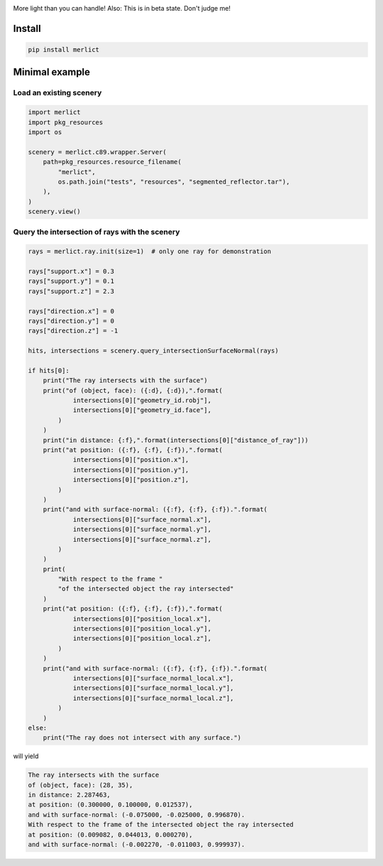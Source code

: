 |ImgMerlictPythonLogo|

|TestStatus| |PyPiStatus| |BlackStyle| |PackStyleBlack| |GPLv3Logo|


More light than you can handle! Also: This is in beta state. Don't judge me!


*******
Install
*******

.. code-block:: bash

    pip install merlict


***************
Minimal example
***************


Load an existing scenery
========================

.. code-block:: python

    import merlict
    import pkg_resources
    import os

    scenery = merlict.c89.wrapper.Server(
        path=pkg_resources.resource_filename(
            "merlict",
            os.path.join("tests", "resources", "segmented_reflector.tar"),
        ),
    )
    scenery.view()


Query the intersection of rays with the scenery
===============================================

.. code-block:: python

    rays = merlict.ray.init(size=1)  # only one ray for demonstration

    rays["support.x"] = 0.3
    rays["support.y"] = 0.1
    rays["support.z"] = 2.3

    rays["direction.x"] = 0
    rays["direction.y"] = 0
    rays["direction.z"] = -1

    hits, intersections = scenery.query_intersectionSurfaceNormal(rays)

    if hits[0]:
        print("The ray intersects with the surface")
        print("of (object, face): ({:d}, {:d}),".format(
                intersections[0]["geometry_id.robj"],
                intersections[0]["geometry_id.face"],
            )
        )
        print("in distance: {:f},".format(intersections[0]["distance_of_ray"]))
        print("at position: ({:f}, {:f}, {:f}),".format(
                intersections[0]["position.x"],
                intersections[0]["position.y"],
                intersections[0]["position.z"],
            )
        )
        print("and with surface-normal: ({:f}, {:f}, {:f}).".format(
                intersections[0]["surface_normal.x"],
                intersections[0]["surface_normal.y"],
                intersections[0]["surface_normal.z"],
            )
        )
        print(
            "With respect to the frame "
            "of the intersected object the ray intersected"
        )
        print("at position: ({:f}, {:f}, {:f}),".format(
                intersections[0]["position_local.x"],
                intersections[0]["position_local.y"],
                intersections[0]["position_local.z"],
            )
        )
        print("and with surface-normal: ({:f}, {:f}, {:f}).".format(
                intersections[0]["surface_normal_local.x"],
                intersections[0]["surface_normal_local.y"],
                intersections[0]["surface_normal_local.z"],
            )
        )
    else:
        print("The ray does not intersect with any surface.")


will yield


.. code-block::

    The ray intersects with the surface
    of (object, face): (28, 35),
    in distance: 2.287463,
    at position: (0.300000, 0.100000, 0.012537),
    and with surface-normal: (-0.075000, -0.025000, 0.996870).
    With respect to the frame of the intersected object the ray intersected
    at position: (0.009082, 0.044013, 0.000270),
    and with surface-normal: (-0.002270, -0.011003, 0.999937).



.. |BlackStyle| image:: https://img.shields.io/badge/code%20style-black-000000.svg
    :target: https://github.com/psf/black

.. |TestStatus| image:: https://github.com/cherenkov-plenoscope/merlict/actions/workflows/test.yml/badge.svg?branch=main
    :target: https://github.com/cherenkov-plenoscope/merlict/actions/workflows/test.yml

.. |PyPiStatus| image:: https://img.shields.io/pypi/v/merlict
    :target: https://pypi.org/project/merlict

.. |PackStyleBlack| image:: https://img.shields.io/badge/pack%20style-black-000000.svg
    :target: https://github.com/cherenkov-plenoscope/black_pack

.. |GPLv3Logo| image:: https://img.shields.io/badge/License-GPL%20v3-blue.svg
    :target: https://www.gnu.org/licenses/gpl-3.0

.. |ImgMerlictPythonLogo| image:: https://github.com/cherenkov-plenoscope/merlict/blob/main/readme/merlict-python-logo-inkscape.png?raw=True

